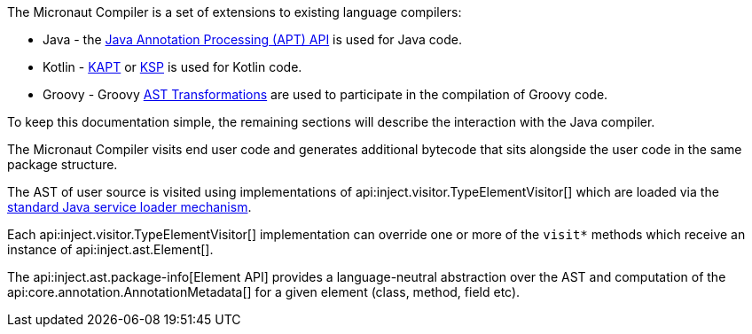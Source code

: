 The Micronaut Compiler is a set of extensions to existing language compilers:

* Java - the link:{jdkapi}/java.compiler/javax/annotation/processing/package-summary.html[Java Annotation Processing (APT) API] is used for Java  code.
* Kotlin - <<kapt, KAPT>> or <<ksp, KSP>> is used for Kotlin code.
* Groovy - Groovy https://docs.groovy-lang.org/latest/html/api/org/codehaus/groovy/transform/ASTTransformation.html[AST Transformations] are used to participate in the compilation of Groovy code.

To keep this documentation simple, the remaining sections will describe the interaction with the Java compiler.

The Micronaut Compiler visits end user code and generates additional bytecode that sits alongside the user code in the same package structure.

The AST of user source is visited using implementations of api:inject.visitor.TypeElementVisitor[] which are loaded via the link:{jdkapi}/java.base/java/util/ServiceLoader.html[standard Java service loader mechanism].

Each api:inject.visitor.TypeElementVisitor[] implementation can override one or more of the `visit*` methods which receive an instance of api:inject.ast.Element[].

The api:inject.ast.package-info[Element API] provides a language-neutral abstraction over the AST and computation of the api:core.annotation.AnnotationMetadata[] for a given element (class, method, field etc).




